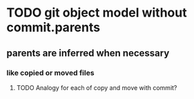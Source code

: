 * TODO git object model without commit.parents
** parents are inferred when necessary
*** like copied or moved files
**** TODO Analogy for each of copy and move with commit?
